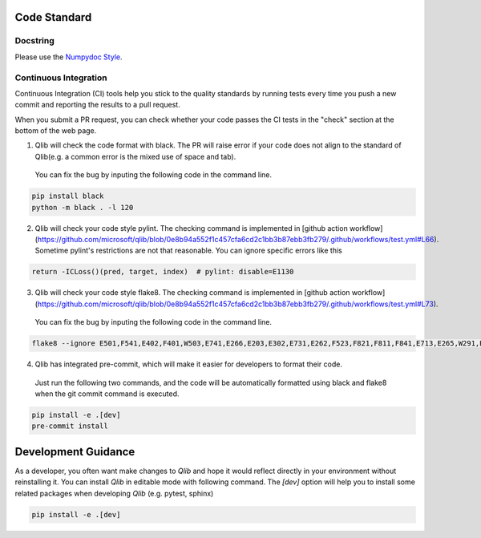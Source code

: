 .. _code_standard:

=================================
Code Standard
=================================

Docstring
=================================
Please use the `Numpydoc Style <https://stackoverflow.com/a/24385103>`_.

Continuous Integration
=================================
Continuous Integration (CI) tools help you stick to the quality standards by running tests every time you push a new commit and reporting the results to a pull request. 

When you submit a PR request, you can check whether your code passes the CI tests in the "check" section at the bottom of the web page.

1. Qlib will check the code format with black. The PR will raise error if your code does not align to the standard of Qlib(e.g. a common error is the mixed use of space and tab).
 You can fix the bug by inputing the following code in the command line.

.. code-block:: bash

    pip install black
    python -m black . -l 120


2. Qlib will check your code style pylint. The checking command is implemented in [github action workflow](https://github.com/microsoft/qlib/blob/0e8b94a552f1c457cfa6cd2c1bb3b87ebb3fb279/.github/workflows/test.yml#L66). 
   Sometime pylint's restrictions are not that reasonable. You can ignore specific errors like this

.. code-block:: python

    return -ICLoss()(pred, target, index)  # pylint: disable=E1130


3. Qlib will check your code style flake8. The checking command is implemented in [github action workflow](https://github.com/microsoft/qlib/blob/0e8b94a552f1c457cfa6cd2c1bb3b87ebb3fb279/.github/workflows/test.yml#L73).
 You can fix the bug by inputing the following code in the command line.

.. code-block:: bash

    flake8 --ignore E501,F541,E402,F401,W503,E741,E266,E203,E302,E731,E262,F523,F821,F811,F841,E713,E265,W291,E712,E722,W293 qlib


4. Qlib has integrated pre-commit, which will make it easier for developers to format their code.
 Just run the following two commands, and the code will be automatically formatted using black and flake8 when the git commit command is executed.

.. code-block:: bash

    pip install -e .[dev]
    pre-commit install


=================================
Development Guidance
=================================

As a developer, you often want make changes to `Qlib` and hope it would reflect directly in your environment without reinstalling it. You can install `Qlib` in editable mode with following command.
The `[dev]` option will help you to install some related packages when developing `Qlib` (e.g. pytest, sphinx)

.. code-block:: bash

    pip install -e .[dev]
